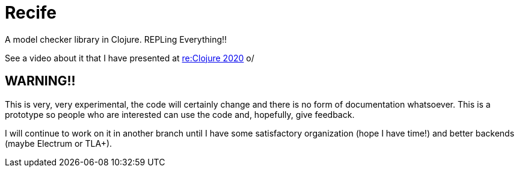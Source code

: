 = Recife

A model checker library in Clojure. REPLing Everything!!

See a video about it that I have presented at
link:https://www.youtube.com/watch?v=zvlD4_S3nz0[re:Clojure 2020] o/

== WARNING!!

This is very, very experimental, the code will certainly change and
there is no form of documentation whatsoever. This is a prototype so
people who are interested can use the code and, hopefully, give
feedback.

I will continue to work on it in another branch until I have some
satisfactory organization (hope I have time!) and better backends
(maybe Electrum or TLA+).
